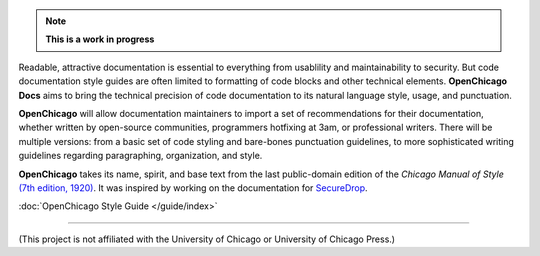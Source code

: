 .. note:: **This is a work in progress**

Readable, attractive documentation is essential to everything from usablility and maintainability to security. 
But code documentation style guides are often limited to formatting of code blocks and other technical elements.
**OpenChicago Docs** aims to bring the technical precision of code documentation to its natural language style, usage, and punctuation.

**OpenChicago** will allow documentation maintainers to import a set of recommendations for their documentation, whether written by open-source communities, programmers hotfixing at 3am, or professional writers.
There will be multiple versions: from a basic set of code styling and bare-bones punctuation guidelines, to more sophisticated writing guidelines regarding paragraphing, organization, and style.

**OpenChicago** takes its name, spirit, and base text from the last public-domain edition of the *Chicago Manual of Style* `(7th edition, 1920)`_. It was inspired by working on the documentation for `SecureDrop`_.

:doc:`OpenChicago Style Guide </guide/index>`
     
-----

(This project is not affiliated with the University of Chicago or University of Chicago Press.)

.. _`(7th edition, 1920)`: https://archive.org/details/manualofstylecon00univiala
.. _`SecureDrop`: https://docs.securedrop.org/en/latest/
